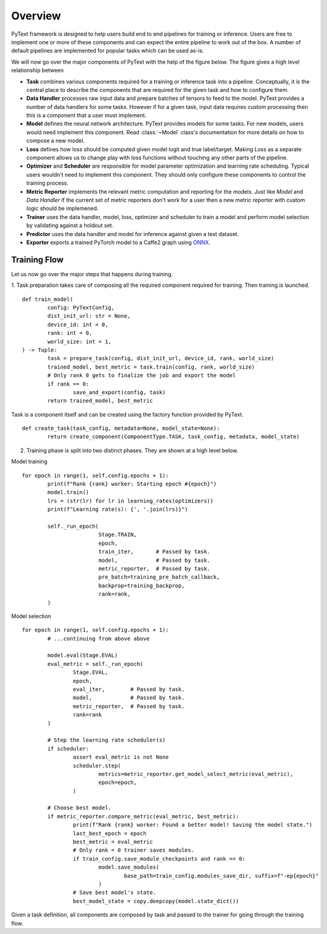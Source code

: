Overview
=============

PyText framework is designed to help users build end to end pipelines for training or inference. Users are free to implement one or more of these components and can expect the entire pipeline to work out of the box. A number of default pipelines are implemented for popular tasks which can be used as-is.

We will now go over the major components of PyText with the help of the figure below. The figure gives a high level relationship between

- **Task** combines various components required for a training or inference task into a pipeline. Conceptually, it is the central place to describe the components that are required for the given task and how to configure them.

- **Data Handler** processes raw input data and prepare batches of tensors to feed to the model. PyText provides a number of data handlers for some tasks. However if for a given task, input data requires custom processing then this is a component that a user must implement.

- **Model** defines the neural network architecture. PyText provides models for some tasks. For new models, users would need implement this component. Read :class:`~Model` class's documentation for more details on how to compose a new model.

- **Loss** defines how loss should be computed given model logit and true label/target. Making `Loss` as a separate component allows us to change play with loss functions without touching any other parts of the pipeline.

- **Optimizer** and **Scheduler** are responsible for model parameter optimization and learning rate scheduling. Typical users wouldn't need to implement this component. They should only configure these components to control the training process.

- **Metric Reporter** implements the relevant metric computation and reporting for the models. Just like `Model` and `Data Handler` if the current set of metric reporters don't work for a user then a new metric reporter with custom logic should be implemened.

- **Trainer** uses the data handler, model, loss, optimizer and scheduler to train a model and perform model selection by validating against a holdout set.

- **Predictor** uses the data handler and model for inference against given a test dataset.

- **Exporter** exports a trained PyTorch model to a Caffe2 graph using `ONNX`_.

.. image:: images/pytext_design.png

Training Flow
-----------------------------

Let us now go over the major steps that happens during training.

1. Task preparation takes care of composing all the required component required for training. Then training is launched.
::
	def train_model(
		config: PyTextConfig,
		dist_init_url: str = None,
		device_id: int = 0,
		rank: int = 0,
		world_size: int = 1,
	) -> Tuple:
		task = prepare_task(config, dist_init_url, device_id, rank, world_size)
		trained_model, best_metric = task.train(config, rank, world_size)
		# Only rank 0 gets to finalize the job and export the model
		if rank == 0:
			save_and_export(config, task)
		return trained_model, best_metric

Task is a component itself and can be created using the factory function provided by PyText.
::
	def create_task(task_config, metadata=None, model_state=None):
		return create_component(ComponentType.TASK, task_config, metadata, model_state)

2. Training phase is split into two distinct phases. They are shown at a high level below.

Model training
::
	for epoch in range(1, self.config.epochs + 1):
		print(f"Rank {rank} worker: Starting epoch #{epoch}")
		model.train()
		lrs = (str(lr) for lr in learning_rates(optimizers))
		print(f"Learning rate(s): {', '.join(lrs)}")

		self._run_epoch(
				Stage.TRAIN,
				epoch,
				train_iter,       # Passed by task.
				model,            # Passed by task.
				metric_reporter,  # Passed by task.
				pre_batch=training_pre_batch_callback,
				backprop=training_backprop,
				rank=rank,
		)

Model selection
::
	for epoch in range(1, self.config.epochs + 1):
		# ...continuing from above above

		model.eval(Stage.EVAL)
		eval_metric = self._run_epoch(
			Stage.EVAL,
			epoch,
			eval_iter,        # Passed by task.
			model,            # Passed by task.
			metric_reporter,  # Passed by task.
			rank=rank
		)

		# Step the learning rate scheduler(s)
		if scheduler:
			assert eval_metric is not None
			scheduler.step(
				metrics=metric_reporter.get_model_select_metric(eval_metric),
				epoch=epoch,
			)

		# Choose best model.
		if metric_reporter.compare_metric(eval_metric, best_metric):
			print(f"Rank {rank} worker: Found a better model! Saving the model state.")
			last_best_epoch = epoch
			best_metric = eval_metric
			# Only rank = 0 trainer saves modules.
			if train_config.save_module_checkpoints and rank == 0:
				model.save_modules(
					base_path=train_config.modules_save_dir, suffix=f"-ep{epoch}"
				)
			# Save best model's state.
			best_model_state = copy.deepcopy(model.state_dict())

Given a task definition, all components are composed by task and passed to the trainer for going through the training flow.

.. _`ONNX`: https://onnx.ai/
